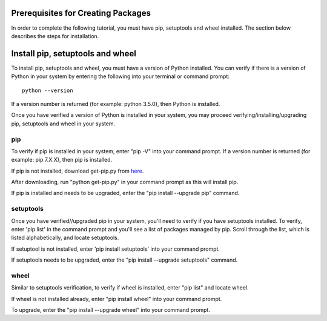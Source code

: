 Prerequisites for Creating Packages
===================================

In order to complete the following tutorial, you must have pip, setuptools and wheel installed. The section below describes the steps for installation.

Install pip, setuptools and wheel
=================================

To install pip, setuptools and wheel, you must have a version of Python installed. You can verify if
there is a version of Python in your system by entering the following into your terminal or command prompt::

  python --version

If a version number is returned (for example: python 3.5.0), then Python is installed.

Once you have verified a version of Python is installed in your system,
you may proceed verifying/installing/upgrading pip, setuptools and wheel in your system.

====
pip
====

To verify if pip is installed in your system, enter "pip -V" into your command prompt.
If a version number is returned (for example: pip 7.X.X), then pip is installed.

If pip is not installed, download get-pip.py from here_.

.. _here: https://bootstrap.pypa.io/get-pip.py

After downloading, run "python get-pip.py" in your command prompt as this will install pip.

If pip is installed and needs to be upgraded, enter the "pip install --upgrade pip" command.

===========
setuptools
===========

Once you have verified//upgraded pip in your system, you'll need to verify if you have setuptools installed.
To verify, enter 'pip list' in the command prompt and you'll see a list of packages managed by pip. Scroll through
the list, which is listed alphabetically, and locate setuptools.

If setuptool is not installed, enter 'pip install setuptools' into your command prompt.

If setuptools needs to be upgraded, enter the "pip install --upgrade setuptools" command.

=====
wheel
=====

Similar to setuptools verification, to verify if wheel is installed, enter "pip list" and locate wheel.

If wheel is not installed already, enter "pip install wheel" into your command prompt.

To upgrade, enter the "pip install --upgrade wheel" into your command prompt.
